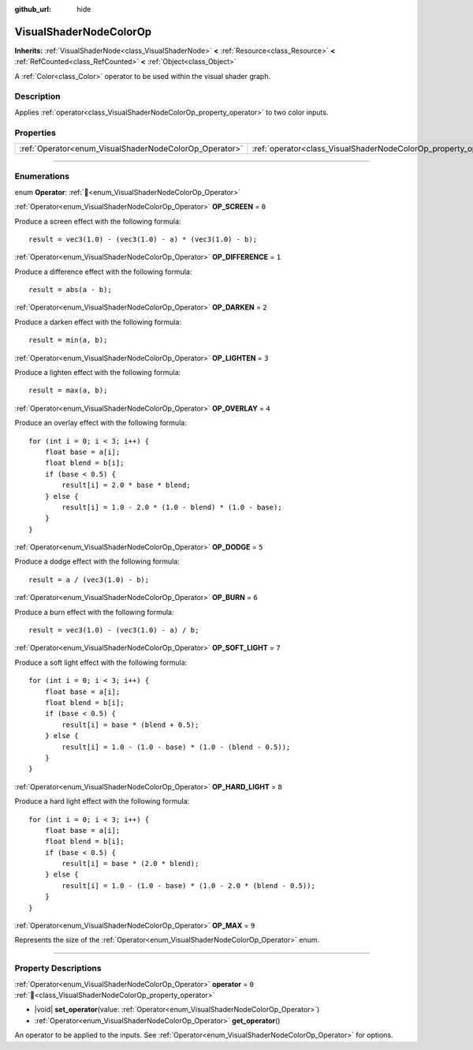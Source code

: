 :github_url: hide

.. DO NOT EDIT THIS FILE!!!
.. Generated automatically from Godot engine sources.
.. Generator: https://github.com/blazium-engine/blazium/tree/4.3/doc/tools/make_rst.py.
.. XML source: https://github.com/blazium-engine/blazium/tree/4.3/doc/classes/VisualShaderNodeColorOp.xml.

.. _class_VisualShaderNodeColorOp:

VisualShaderNodeColorOp
=======================

**Inherits:** :ref:`VisualShaderNode<class_VisualShaderNode>` **<** :ref:`Resource<class_Resource>` **<** :ref:`RefCounted<class_RefCounted>` **<** :ref:`Object<class_Object>`

A :ref:`Color<class_Color>` operator to be used within the visual shader graph.

.. rst-class:: classref-introduction-group

Description
-----------

Applies :ref:`operator<class_VisualShaderNodeColorOp_property_operator>` to two color inputs.

.. rst-class:: classref-reftable-group

Properties
----------

.. table::
   :widths: auto

   +--------------------------------------------------------+------------------------------------------------------------------+-------+
   | :ref:`Operator<enum_VisualShaderNodeColorOp_Operator>` | :ref:`operator<class_VisualShaderNodeColorOp_property_operator>` | ``0`` |
   +--------------------------------------------------------+------------------------------------------------------------------+-------+

.. rst-class:: classref-section-separator

----

.. rst-class:: classref-descriptions-group

Enumerations
------------

.. _enum_VisualShaderNodeColorOp_Operator:

.. rst-class:: classref-enumeration

enum **Operator**: :ref:`🔗<enum_VisualShaderNodeColorOp_Operator>`

.. _class_VisualShaderNodeColorOp_constant_OP_SCREEN:

.. rst-class:: classref-enumeration-constant

:ref:`Operator<enum_VisualShaderNodeColorOp_Operator>` **OP_SCREEN** = ``0``

Produce a screen effect with the following formula:

::

    result = vec3(1.0) - (vec3(1.0) - a) * (vec3(1.0) - b);

.. _class_VisualShaderNodeColorOp_constant_OP_DIFFERENCE:

.. rst-class:: classref-enumeration-constant

:ref:`Operator<enum_VisualShaderNodeColorOp_Operator>` **OP_DIFFERENCE** = ``1``

Produce a difference effect with the following formula:

::

    result = abs(a - b);

.. _class_VisualShaderNodeColorOp_constant_OP_DARKEN:

.. rst-class:: classref-enumeration-constant

:ref:`Operator<enum_VisualShaderNodeColorOp_Operator>` **OP_DARKEN** = ``2``

Produce a darken effect with the following formula:

::

    result = min(a, b);

.. _class_VisualShaderNodeColorOp_constant_OP_LIGHTEN:

.. rst-class:: classref-enumeration-constant

:ref:`Operator<enum_VisualShaderNodeColorOp_Operator>` **OP_LIGHTEN** = ``3``

Produce a lighten effect with the following formula:

::

    result = max(a, b);

.. _class_VisualShaderNodeColorOp_constant_OP_OVERLAY:

.. rst-class:: classref-enumeration-constant

:ref:`Operator<enum_VisualShaderNodeColorOp_Operator>` **OP_OVERLAY** = ``4``

Produce an overlay effect with the following formula:

::

    for (int i = 0; i < 3; i++) {
        float base = a[i];
        float blend = b[i];
        if (base < 0.5) {
            result[i] = 2.0 * base * blend;
        } else {
            result[i] = 1.0 - 2.0 * (1.0 - blend) * (1.0 - base);
        }
    }

.. _class_VisualShaderNodeColorOp_constant_OP_DODGE:

.. rst-class:: classref-enumeration-constant

:ref:`Operator<enum_VisualShaderNodeColorOp_Operator>` **OP_DODGE** = ``5``

Produce a dodge effect with the following formula:

::

    result = a / (vec3(1.0) - b);

.. _class_VisualShaderNodeColorOp_constant_OP_BURN:

.. rst-class:: classref-enumeration-constant

:ref:`Operator<enum_VisualShaderNodeColorOp_Operator>` **OP_BURN** = ``6``

Produce a burn effect with the following formula:

::

    result = vec3(1.0) - (vec3(1.0) - a) / b;

.. _class_VisualShaderNodeColorOp_constant_OP_SOFT_LIGHT:

.. rst-class:: classref-enumeration-constant

:ref:`Operator<enum_VisualShaderNodeColorOp_Operator>` **OP_SOFT_LIGHT** = ``7``

Produce a soft light effect with the following formula:

::

    for (int i = 0; i < 3; i++) {
        float base = a[i];
        float blend = b[i];
        if (base < 0.5) {
            result[i] = base * (blend + 0.5);
        } else {
            result[i] = 1.0 - (1.0 - base) * (1.0 - (blend - 0.5));
        }
    }

.. _class_VisualShaderNodeColorOp_constant_OP_HARD_LIGHT:

.. rst-class:: classref-enumeration-constant

:ref:`Operator<enum_VisualShaderNodeColorOp_Operator>` **OP_HARD_LIGHT** = ``8``

Produce a hard light effect with the following formula:

::

    for (int i = 0; i < 3; i++) {
        float base = a[i];
        float blend = b[i];
        if (base < 0.5) {
            result[i] = base * (2.0 * blend);
        } else {
            result[i] = 1.0 - (1.0 - base) * (1.0 - 2.0 * (blend - 0.5));
        }
    }

.. _class_VisualShaderNodeColorOp_constant_OP_MAX:

.. rst-class:: classref-enumeration-constant

:ref:`Operator<enum_VisualShaderNodeColorOp_Operator>` **OP_MAX** = ``9``

Represents the size of the :ref:`Operator<enum_VisualShaderNodeColorOp_Operator>` enum.

.. rst-class:: classref-section-separator

----

.. rst-class:: classref-descriptions-group

Property Descriptions
---------------------

.. _class_VisualShaderNodeColorOp_property_operator:

.. rst-class:: classref-property

:ref:`Operator<enum_VisualShaderNodeColorOp_Operator>` **operator** = ``0`` :ref:`🔗<class_VisualShaderNodeColorOp_property_operator>`

.. rst-class:: classref-property-setget

- |void| **set_operator**\ (\ value\: :ref:`Operator<enum_VisualShaderNodeColorOp_Operator>`\ )
- :ref:`Operator<enum_VisualShaderNodeColorOp_Operator>` **get_operator**\ (\ )

An operator to be applied to the inputs. See :ref:`Operator<enum_VisualShaderNodeColorOp_Operator>` for options.

.. |virtual| replace:: :abbr:`virtual (This method should typically be overridden by the user to have any effect.)`
.. |const| replace:: :abbr:`const (This method has no side effects. It doesn't modify any of the instance's member variables.)`
.. |vararg| replace:: :abbr:`vararg (This method accepts any number of arguments after the ones described here.)`
.. |constructor| replace:: :abbr:`constructor (This method is used to construct a type.)`
.. |static| replace:: :abbr:`static (This method doesn't need an instance to be called, so it can be called directly using the class name.)`
.. |operator| replace:: :abbr:`operator (This method describes a valid operator to use with this type as left-hand operand.)`
.. |bitfield| replace:: :abbr:`BitField (This value is an integer composed as a bitmask of the following flags.)`
.. |void| replace:: :abbr:`void (No return value.)`
